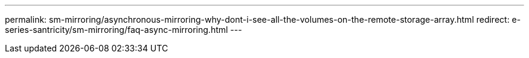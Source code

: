 ---
permalink: sm-mirroring/asynchronous-mirroring-why-dont-i-see-all-the-volumes-on-the-remote-storage-array.html
redirect: e-series-santricity/sm-mirroring/faq-async-mirroring.html
---
